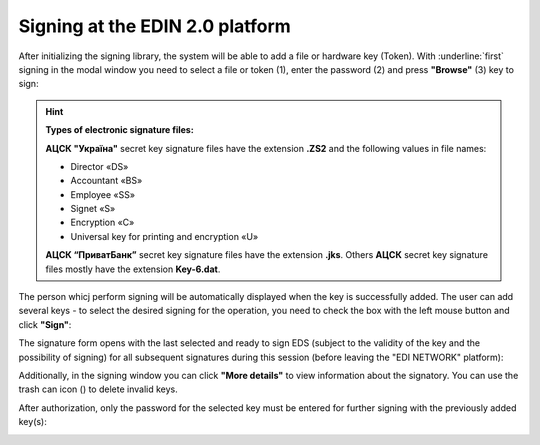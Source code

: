 ########################################################################################################################
Signing at the EDIN 2.0 platform
########################################################################################################################

.. початок блоку для Signing

.. |del_key| image:: /_constant/signing/del_key.png

.. _sign:

After initializing the signing library, the system will be able to add a file or hardware key (Token). With :underline:`first` signing in the modal window you need to select a file or token (1), enter the password (2) and press **"Browse"** (3) key to sign:

.. image:: /_constant/signing/file1.png
   :align: center

.. hint::
   **Types of electronic signature files:**

   **АЦСК "Україна"** secret key signature files have the extension **.ZS2** and the following values in file names:

   * Director «DS»
   * Accountant «BS»
   * Employee «SS»
   * Signet «S»
   * Encryption «C»
   * Universal key for printing and encryption «U»

   **АЦСК “ПриватБанк”** secret key signature files have the extension **.jks**. Others **АЦСК** secret key signature files mostly have the extension **Key-6.dat**.

.. image:: /_constant/signing/file2.png
   :align: center

The person whicj perform signing will be automatically displayed when the key is successfully added. The user can add several keys - to select the desired signing for the operation, you need to check the box with the left mouse button and click **"Sign"**:

.. image:: /_constant/signing/file3.gif
   :align: center

The signature form opens with the last selected and ready to sign EDS (subject to the validity of the key and the possibility of signing) for all subsequent signatures during this session (before leaving the "EDI NETWORK" platform):

.. image:: /_constant/signing/file7.gif
   :align: center

Additionally, in the signing window you can click **"More details"** to view information about the signatory. You can use the trash can icon (|del_key|) to delete invalid keys.

After authorization, only the password for the selected key must be entered for further signing with the previously added key(s):

.. image:: /_constant/signing/file4.png
   :align: center

.. image:: /_constant/signing/file5.png
   :align: center

.. кінець блоку для Signing


